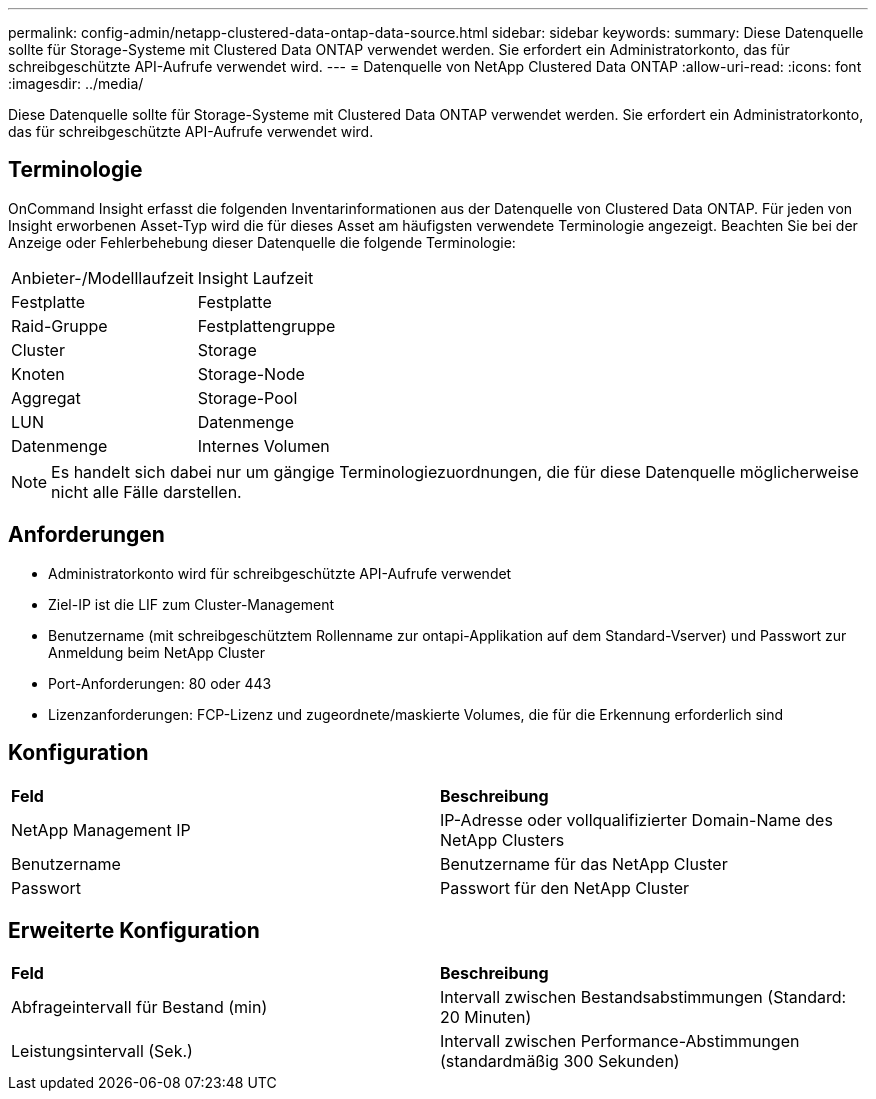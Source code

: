 ---
permalink: config-admin/netapp-clustered-data-ontap-data-source.html 
sidebar: sidebar 
keywords:  
summary: Diese Datenquelle sollte für Storage-Systeme mit Clustered Data ONTAP verwendet werden. Sie erfordert ein Administratorkonto, das für schreibgeschützte API-Aufrufe verwendet wird. 
---
= Datenquelle von NetApp Clustered Data ONTAP
:allow-uri-read: 
:icons: font
:imagesdir: ../media/


[role="lead"]
Diese Datenquelle sollte für Storage-Systeme mit Clustered Data ONTAP verwendet werden. Sie erfordert ein Administratorkonto, das für schreibgeschützte API-Aufrufe verwendet wird.



== Terminologie

OnCommand Insight erfasst die folgenden Inventarinformationen aus der Datenquelle von Clustered Data ONTAP. Für jeden von Insight erworbenen Asset-Typ wird die für dieses Asset am häufigsten verwendete Terminologie angezeigt. Beachten Sie bei der Anzeige oder Fehlerbehebung dieser Datenquelle die folgende Terminologie:

|===


| Anbieter-/Modelllaufzeit | Insight Laufzeit 


 a| 
Festplatte
 a| 
Festplatte



 a| 
Raid-Gruppe
 a| 
Festplattengruppe



 a| 
Cluster
 a| 
Storage



 a| 
Knoten
 a| 
Storage-Node



 a| 
Aggregat
 a| 
Storage-Pool



 a| 
LUN
 a| 
Datenmenge



 a| 
Datenmenge
 a| 
Internes Volumen

|===
[NOTE]
====
Es handelt sich dabei nur um gängige Terminologiezuordnungen, die für diese Datenquelle möglicherweise nicht alle Fälle darstellen.

====


== Anforderungen

* Administratorkonto wird für schreibgeschützte API-Aufrufe verwendet
* Ziel-IP ist die LIF zum Cluster-Management
* Benutzername (mit schreibgeschütztem Rollenname zur ontapi-Applikation auf dem Standard-Vserver) und Passwort zur Anmeldung beim NetApp Cluster
* Port-Anforderungen: 80 oder 443
* Lizenzanforderungen: FCP-Lizenz und zugeordnete/maskierte Volumes, die für die Erkennung erforderlich sind




== Konfiguration

|===


| *Feld* | *Beschreibung* 


 a| 
NetApp Management IP
 a| 
IP-Adresse oder vollqualifizierter Domain-Name des NetApp Clusters



 a| 
Benutzername
 a| 
Benutzername für das NetApp Cluster



 a| 
Passwort
 a| 
Passwort für den NetApp Cluster

|===


== Erweiterte Konfiguration

|===


| *Feld* | *Beschreibung* 


 a| 
Abfrageintervall für Bestand (min)
 a| 
Intervall zwischen Bestandsabstimmungen (Standard: 20 Minuten)



 a| 
Leistungsintervall (Sek.)
 a| 
Intervall zwischen Performance-Abstimmungen (standardmäßig 300 Sekunden)

|===